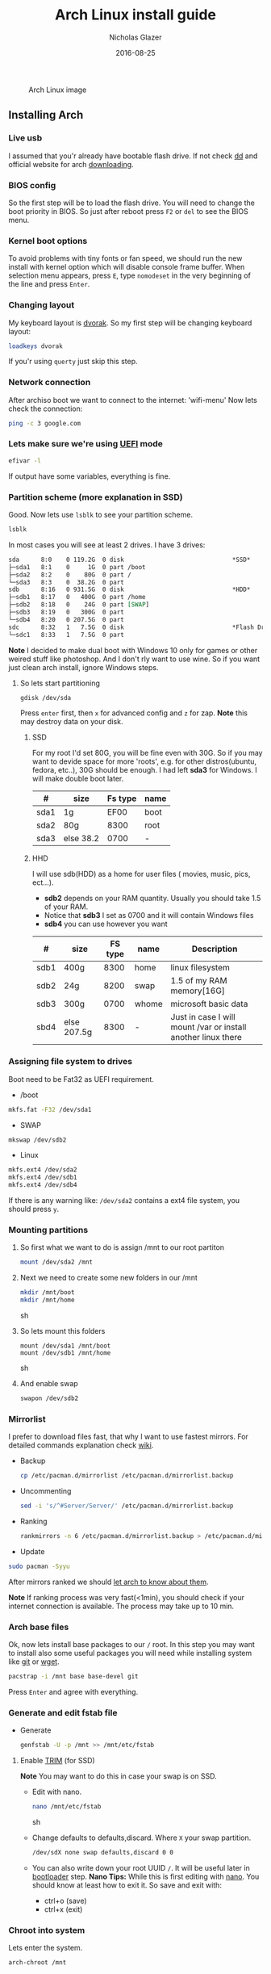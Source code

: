 #+TITLE:  Arch Linux install guide
#+AUTHOR: Nicholas Glazer
#+EMAIL:  glazer.nicholas@gmail.com
#+DATE:   2016-08-25

#+name: Arch
#+caption: Arch Linux image
#+attr_html: :align center
[[./arch-logo.png]] 

** Installing Arch
*** Live usb
 I assumed that you'r already have bootable flash drive.
 If not check [[https://wiki.archlinux.org/index.php/disk_cloning][dd]] and official website for arch [[https://www.archlinux.org/download/][downloading]].
*** BIOS config
 So the first step will be to load the flash drive.
 You will need to change the boot priority in BIOS. So just after reboot press =F2= or =del= to see the BIOS menu.
*** Kernel boot options
 To avoid problems with tiny fonts or fan speed, we should run the new install with kernel option which will disable console frame buffer.
 When selection menu appears, press =E=, type =nomodeset= in the very beginning of the line and press =Enter=.
*** Changing layout
 My keyboard layout is [[https://wiki.archlinux.org/index.php/Dvorak][dvorak]]. So my first step will be changing keyboard layout:
 #+BEGIN_SRC sh
 loadkeys dvorak
 #+END_SRC
 If you'r using =querty= just skip this step.
*** Network connection
After archiso boot we want to connect to the internet: 'wifi-menu'
Now lets check the connection:
#+BEGIN_SRC sh
ping -c 3 google.com
#+END_SRC
*** Lets make sure we're using [[https://wiki.archlinux.org/index.php/Unified_Extensible_Firmware_Interface][UEFI]] mode
#+BEGIN_SRC sh
efivar -l
#+END_SRC
If output have some variables, everything is fine.
*** Partition scheme (more explanation in SSD)
Good. Now lets use =lsblk= to see your partition scheme.
#+BEGIN_SRC sh
lsblk
#+END_SRC
In most cases you will see at least 2 drives. I have 3 drives:
#+BEGIN_SRC org
  sda      8:0    0 119.2G  0 disk                              *SSD*
  ├─sda1   8:1    0     1G  0 part /boot
  ├─sda2   8:2    0    80G  0 part /
  └─sda3   8:3    0  38.2G  0 part
  sdb      8:16   0 931.5G  0 disk                              *HDD*
  ├─sdb1   8:17   0   400G  0 part /home
  ├─sdb2   8:18   0    24G  0 part [SWAP]
  ├─sdb3   8:19   0   300G  0 part
  └─sdb4   8:20   0 207.5G  0 part
  sdc      8:32   1   7.5G  0 disk                              *Flash Drive*
  └─sdc1   8:33   1   7.5G  0 part
#+END_SRC
*Note* I decided to make dual boot with Windows 10 only for games or other weired stuff like photoshop. And I don't rly want to use wine.
So if you want just clean arch install, ignore Windows steps.
**** So lets start partitioning
#+BEGIN_SRC sh
gdisk /dev/sda
#+END_SRC
Press =enter= first, then =x= for advanced config and =z= for zap.
*Note* this may destroy data on your disk.
***** SSD
For my root I'd set 80G, you will be fine even with 30G. So if you may want to devide space for more 'roots', e.g. for other distros(ubuntu, fedora, etc..), 30G should be enough.
I had left *sda3* for Windows. I will make double boot later.

| #    | size      | Fs type | name |
|------+-----------+---------+------|
| sda1 | 1g        |    EF00 | boot |
| sda2 | 80g       |    8300 | root |
| sda3 | else 38.2 |    0700 | -    |
***** HHD
  I will use sdb(HDD) as a home for user files ( movies, music, pics, ect...).
  - *sdb2* depends on your RAM quantity. Usually you should take 1.5 of your RAM.
  - Notice that *sdb3* I set as 0700 and it will contain Windows files
  - *sdb4* you can use however you want
| #    | size        | FS type | name  | Description                                                   |
|------+-------------+---------+-------+---------------------------------------------------------------|
| sdb1 | 400g        |    8300 | home  | linux filesystem                                              |
| sdb2 | 24g         |    8200 | swap  | 1.5 of my RAM memory[16G]                                     |
| sdb3 | 300g        |    0700 | whome | microsoft basic data                                          |
| sbd4 | else 207.5g |    8300 | -     | Just in case I will mount /var or install another linux there |


*** Assigning file system to drives
Boot need to be Fat32 as UEFI requirement.
- /boot
#+BEGIN_SRC sh
 mkfs.fat -F32 /dev/sda1
#+END_SRC
- SWAP
#+BEGIN_SRC sh
mkswap /dev/sdb2
#+END_SRC
- Linux
#+BEGIN_SRC sh
mkfs.ext4 /dev/sda2
mkfs.ext4 /dev/sdb1
mkfs.ext4 /dev/sdb4
#+END_SRC
If there is any warning like: ~/dev/sda2~ contains a ext4 file system, you should press =y=.
*** Mounting partitions
1) So first what we want to do is assign /mnt to our root partiton
  #+BEGIN_SRC sh
  mount /dev/sda2 /mnt
  #+END_SRC
2) Next we need to create some new folders in our /mnt
   #+BEGIN_SRC sh
   mkdir /mnt/boot
   mkdir /mnt/home
   #+END_SRC sh
3) So lets mount this folders
   #+BEGIN_SRC
   mount /dev/sda1 /mnt/boot
   mount /dev/sdb1 /mnt/home
   #+END_SRC sh
4) And enable swap
   #+BEGIN_SRC sh
   swapon /dev/sdb2
   #+END_SRC
*** Mirrorlist
 I prefer to download files fast, that why I want to use fastest mirrors.
 For detailed commands explanation check [[https://wiki.archlinux.org/index.php/mirrors#List_by_speed][wiki]].
 - Backup
   #+BEGIN_SRC sh
   cp /etc/pacman.d/mirrorlist /etc/pacman.d/mirrorlist.backup
   #+END_SRC
 - Uncommenting
   #+BEGIN_SRC sh
   sed -i 's/^#Server/Server/' /etc/pacman.d/mirrorlist.backup
   #+END_SRC
 - Ranking
   #+BEGIN_SRC sh
   rankmirrors -n 6 /etc/pacman.d/mirrorlist.backup > /etc/pacman.d/mirrorlist
   #+END_SRC
 - Update
 #+BEGIN_SRC sh
 sudo pacman -Syyu
 #+END_SRC
 After mirrors ranked we should [[https://wiki.archlinux.org/index.php/mirrors#Force_pacman_to_refresh_the_package_lists][let arch to know about them]].

 *Note* If ranking process was very fast(<1min), you should check if your internet connection is available.
 The process may take up to 10 min.
*** Arch base files
 Ok, now lets install base packages to our =/= root.
 In this step you may want to install also some useful packages you will need while installing system like [[https://git-scm.com/doc][git]] or [[https://www.gnu.org/software/wget/][wget]].
 #+BEGIN_SRC sh
 pacstrap -i /mnt base base-devel git
 #+END_SRC
 Press =Enter= and agree with everything.
*** Generate and edit fstab file
- Generate
  #+BEGIN_SRC sh
  genfstab -U -p /mnt >> /mnt/etc/fstab
  #+END_SRC
**** Enable [[https://ru.wikipedia.org/wiki/TRIM][TRIM]] (for SSD)
*Note* You may want to do this in case your swap is on SSD.
- Edit with nano.
  #+BEGIN_SRC sh
  nano /mnt/etc/fstab
  #+END_SRC sh
- Change defaults to defaults,discard.
  Where ~X~ your swap partition.
  #+BEGIN_SRC org
  /dev/sdX none swap defaults,discard 0 0
  #+END_SRC
- You can also write down your root UUID ~/~. It will be useful later in [[https://wiki.archlinux.org/index.php/systemd-boot#Standard_root_installations][bootloader]] step.
  *Nano Tips:*
  While this is first editing with [[https://wiki.archlinux.org/index.php/nano][nano]]. You should know at least how to exit it.
  So save and exit with:
  - ctrl+o (save)
  - ctrl+x (exit)
*** Chroot into system
Lets enter the system.
#+BEGIN_SRC sh
arch-chroot /mnt
#+END_SRC
*** Vim
My next step will be installing [[https://wiki.archlinux.org/index.php/vim][vim]] text editor.
If you'r not familiar with vim and you don't have time to learn this *great* console editor, just skip this step and continue using *nano*.
#+BEGIN_SRC sh
sudo pacman -S vim
#+END_SRC
*Vim tips:*
- Press =esc= to make sure you are in *command mode*.
- For search press =/= and type:
  #+BEGIN_SRC sh
  en_US.UTF-8
  #+END_SRC
- Press =enter= and go into the *insert mode*
  1) by pressing =i= you will enter to insert mode (you can type and edit now)
  2) remove comments =#=
- Save and exit:
  1) type =:wq= (you will see this letters in a very bottom)
*** Locale
#+BEGIN_SRC sh
vim /etc/locale.gen
locale-gen
echo LANG=en_US.UTF-8 > /etc/locale.conf
export LANG=en_US.UTF-8
#+END_SRC
*** Localtime
Replace *Israel* with the country you prefer. You may also want to do =ls /usr/share/zoneinfo/= first, to explore folder.
#+BEGIN_SRC sh
ln -s /usr/share/zoneinfo/Israel > /etc/localtime
#+END_SRC
*** Hardware clock
#+BEGIN_SRC sh
hwclock --systohc -–utc
#+END_SRC
*** Hostname
**** Basic method (*working in arch-chroot*)
[[https://en.wikipedia.org/wiki/Hostname][Hostname]] is a unique name created to identify a machine on a network.
Replace ~uniquename~ with anything you want:
#+BEGIN_SRC sh
echo uniquename > /etc/hostname
#+END_SRC
*Note* Later you will see something like ~user@uniquename~
**** Generate with hostnamectl (*not working in arch-chroot!*)
#+BEGIN_SRC sh
hostnamectl set-hostname myhostname
#+END_SRC
*** Add repositories
Enabling multilib and Arch AUR community repositories.
If you are running a 64bit system then you need to enable the multilib repository.
- To do this open the pacman.conf file:
  #+BEGIN_SRC sh
  vim /etc/pacman.conf
  #+END_SRC
- Uncomment
  #+BEGIN_SRC org
  #[multilib]
  #Include = /etc/pacman.d/mirrorlist
  #+END_SRC

- *Tip!* 

  While we are still inside ~pacman.conf~ file
  Let’s also add the AUR repo so we can easily install packages from AUR.
  Add these lines at the bottom of the file:
  #+BEGIN_SRC org
  [archlinuxfr]
  Server = http://repo.archlinux.fr/$arch
  SigLevel = Never
  #+END_SRC
  Also you may want to add [[https://wiki.archlinux.org/index.php/Infinality][infinality]] lib:
  #+BEGIN_SRC org
  [infinality-bundle-fonts]
  Server = http://bohoomil.com/repo/fonts
  SigLevel = Never
  #+END_SRC
- And update the system
  #+BEGIN_SRC sh
  sudo pacman -Syyu
  #+END_SRC
*** Deps
Lets install some imortant dependecies:
*Note!* This step is not completed yet.
#+BEGIN_SRC sh
sudo pacman -S yaourt zsh emacs rfkill unzip openssh
#+END_SRC
#+BEGIN_SRC sh
yaourt -S htop powertop lm_sensors termite thefuck
#+END_SRC
*** Passwords
- Root
  #+BEGIN_SRC sh
passwd
  #+END_SRC
- User
  - First we need to add one:
     Replace ~username~ with one preffered by you:
     #+BEGIN_SRC sh
     useradd -m -g users -G wheel,storage,power -s /bin/zsh username
     #+END_SRC
  - Set password for a new user:
     #+BEGIN_SRC sh
     passwd username
     #+END_SRC
*** Sudoers
#+BEGIN_SRC sh
EDITOR=vim visudo
#+END_SRC
And we should uncomment this line:
#+BEGIN_SRC org
%wheel ALL=(ALL) ALL
#+END_SRC
*Note!* This system will be only for my own usage.
If you are using server or someone else have access to the wheel group. You may want to require sudoers to type root password, instead of their own.
In this case add this line:
#+BEGIN_SRC org
Defaults rootpw
#+END_SRC
*** Bootloader
- Checking EFI

  #+BEGIN_QUOTE
  @gloriouseggroll recommended to double check if our EFI variables had been mounted
  #+END_QUOTE
  #+BEGIN_SRC sh
   mount -t efivarfs efivarfs /sys/firmware/efi/efivars
  #+END_SRC
  You will see something like ~"efivarfs is already mounted"~, this means everything is fine.
- Boot manager

  So the [[https://wiki.archlinux.org/index.php/systemd-boot#Standard_root_installations][systemd-boot]] is a replacement for [[https://wiki.archlinux.org/index.php/GRUB][grub]].
  #+BEGIN_SRC sh
   bootctl install
  #+END_SRC
- Root UUID

  Do you remember I told you to write down your UUID of a root partition?
  If you didn't write it somewhere, type this:
  #+BEGIN_SRC sh
  blkid -s PARTUUID -o value /dev/sdxY
  #+END_SRC
  Where =x= is the device letter and =Y= is the partition number for the root partition.
  In my case I have root folder in sda2.
- [[https://wiki.archlinux.org/index.php/systemd-boot#Standard_root_installations][Kernel]] config file (add more description about intel and nvidia)
  - Update [[https://wiki.archlinux.org/index.php/microcode#systemd-boot][microcode]] to avoid freezes
   #+BEGIN_SRC sh
   sudo pacman -S intel-ucode
   #+END_SRC
  - Lets create a conf file
     #+BEGIN_SRC sh
     vim /boot/loader/entries/arch.conf
     #+END_SRC
  - And write down

     *Note!* The root options is very delicate part, you should double check them for your laptop model. For [[https://wiki.archlinux.org/index.php/ASUS_Zenbook_Pro_UX501][Zenbook Pro UX501VM]] I have this options working properly.
     #+BEGIN_SRC org
     title Arch Linux
     linux /vmlinuz-linux
     initrd /intel-ucode.img
     initrd /initramfs-linux.img
     options root=PARTUUID=write_down_root_UUID_here rw i915.preliminary_hw_support=1 intel_idle.max_cstate=1 i915.enable_execlists=0 acpi_osi= acpi_backlight=native quiet
     #+END_SRC
*** Network
**** General
- Checking drivers
  Lets see our drivers, what we need is *Network controller*
  #+BEGIN_SRC sh
  lspci -k
  ip link
  #+END_SRC
- And lets bring the interface up:
  It usually starts with =w=, in my case I have ~wlp3s0~:
  #+BEGIN_SRC sh
  ip link set wlp3s0 up
  #+END_SRC

*Tip* You can check [[https://wiki.archlinux.org/index.php/Wireless_network_configuration#Check_the_driver_status][more]] commands if you have any problems.

I'm using [[https://wiki.archlinux.org/index.php/Connman][connman]], so there are few other options [[https://wiki.archlinux.org/index.php/netctl#Installation][netctl]], [[https://wiki.archlinux.org/index.php/NetworkManager][NetworkManager]], [[https://wiki.archlinux.org/index.php/Wicd][Wicd]], [[https://wiki.archlinux.org/index.php/systemd-networkd][systemd-networkd]]. Last one preffered if you want manually to control the network connection.
**** Connman
So connman itself a command-line network manager.
[[https://github.com/wavexx/connman-notify#why-connman][Why should I use it?]]
#+BEGIN_SRC sh
sudo pacman -S connman wpa_supplicant connman_dmenu-git connman-notify
#+END_SRC
- *Note!* Make sure you disable everything that can be in conflict
#+BEGIN_SRC sh
sudo systemctl disable netctl.service / NetworkManager.service / dhcpcd.service
#+END_SRC
**** If Netctl
I felt some pain with ntectl bugs, trying to configure everything to work properly takes too much time. But just in case you still need/want this one.
- Installing drivers
#+BEGIN_SRC sh
 sudo pacman -S wpa_actiond wpa_supplicant dhclient dialog
#+END_SRC
- Default DHCP client
  I've had issues with connections, and 'dhclient' solved them.
  #+BEGIN_SRC sh
  sudo vim /etc/netctl/dhcp
  #+END_SRC
  #+BEGIN_SRC org
  #!/bin/sh
  DHCPClient='dhclient'
  #+END_SRC
- Issues
  I had iwlwifi [[https://bbs.archlinux.org/viewtopic.php?id=213363][bug]] and [[https://wiki.archlinux.org/index.php/Wireless_network_configuration#iwlwifi][iwlwifi.conf]] just in case.
*** Drivers
**** Touchpad
For touchpad *tap-to-click* use [[https://wiki.archlinux.org/index.php/Libinput#Touchpad_tapping][t]]his ~X11/xorg.conf.d/30-touchpad.conf~
#+BEGIN_SRC sh
sudo pacman -S xf86-input-libinput
#+END_SRC

This option indicates that the current keymap table should be printed on the standard output in the form of expressions that can be fed back to xmodmap.
#+BEGIN_SRC sh
xmodmap -pke 
#+END_SRC
**** Video
- *Note!* Be careful, this part may cause problems if you don't know what you are doing. *Read [[https://wiki.archlinux.org/index.php/bumblebee#Installing_Bumblebee_with_Intel.2FNVIDIA][bumblebee]] article first!*
- Install deps
  #+BEGIN_SRC sh
sudo pacman -S bumblebee mesa xf86-video-intel nvidia lib32-virtualgl lib32-nvidia-utils lib32-mesa-libgl
  #+END_SRC
pick mesa-libgl if in conflict as in bumblebee installation guide
pick xf86-input-libinput if in conflict for [[https://wiki.archlinux.org/index.php/ASUS_Zenbook_Pro_UX501#Touch_Pad][touchpad]] working properly
- Add username to bumblebee group
Change USER with your username
#+BEGIN_SRC sh
gpasswd -a USER bumblebee
#+END_SRC
- Enable bumblebee
  #+BEGIN_SRC sh
sudo systemctl enable bumblebeed.service
  #+END_SRC
**** Audio
[[https://wiki.archlinux.org/index.php/Advanced_Linux_Sound_Architecture#Installation][ALSA]] is a set of buit-in kernel modules,, but after install it may be muted.
- So lets install utils and manage it:
  #+BEGIN_SRC sh
  sudo pacman -S alsa-lib alsa-utils [[https://wiki.archlinux.org/index.php/PulseAudio#Installation][pulseaudio]]
  #+END_SRC
- And now lets unmute
  #+BEGIN_SRC sh
  alsamixer
  #+END_SRC
For more details see: [[https://wiki.archlinux.org/index.php/Advanced_Linux_Sound_Architecture#Unmute_with_alsamixer][#unmute with alsamixer]]
- We can test it
  #+BEGIN_SRC sh
  speaker-test -c 2
  #+END_SRC
*** Reboot
So now we can reboot:
#+BEGIN_SRC sh
exit
umount -R /mnt
reboot
#+END_SRC
** Desktop
*** X server
#+BEGIN_SRC sh
sudo pacman -S xorg-server xorg-server-utils xorg-xbacklight xbindkeys xorg-xinit xorg-xinput xorg-twm xorg-xclock xterm xdotool
#+END_SRC
**** xinit
- So first we need to check if we have [[https://wiki.archlinux.org/index.php/Xinit#xinitrc][xinitrc]] file in our user directory.
  #+BEGIN_SRC sh
  cat ~/.xinitrc
  #+END_SRC
- If not we should create or copy it:
  #+BEGIN_SRC sh
  sudo touch ~/. Xinitrc
  #+END_SRC
- Or we can just copy it from X11/xinit folder
  #+BEGIN_SRC sh
cp /etc/X11/xinit/xinitrc ~/.xinitrc
  #+END_SRC
- Don't forget to make it executable
  #+BEGIN_SRC sh
sudo chmod +x ~/.xinitrc
  #+END_SRC
- I want to load dvorak layout each time my system is loading and depends on [[https://wiki.archlinux.org/index.php/window_manager][window manager]] you choose, we should 'exec' it: 
  #+BEGIN_SRC sh
  setxkbmap dvorak &&
  exec awesome
  exit 0
  #+END_SRC
  To check if everything is working properly we can execute command =startx=.
**** xkeybindings
#+BEGIN_SRC sh
sudo pacman -S xbindkeys
#+END_SRC
Create a default file using xbindkeys:
#+BEGIN_SRC sh
xbindkeys --defaults > $HOME/.xbindkeysrc
#+END_SRC
Restart .xkeybindings
#+BEGIN_SRC sh
xbindkeys -p
#+END_SRC

*** Login manager
#+BEGIN_SRC sh
sudo pacman -S [[https://wiki.archlinux.org/index.php/SLiM#Configuration][slim]]
sudo systemctl enable slim.service
sudo git clone https://github.com/naglis/slim-minimal.git /usr/share/slim/themes/slim-minimal
#+END_SRC
#+BEGIN_SRC sh
sudo vim /etc/slim.conf
#+END_SRC

#+BEGIN_SRC org
default_user        me
current_theme       slim-minimal
#+END_SRC
*Tip!* To enter console, type =console= instead of username.
*** Display manager
If you had never used tilling wm's before, read this [[https://awesomewm.org/wiki/My_first_awesome#Change_the_theme][beginners guide]] for [[https://wiki.archlinux.org/index.php/awesome%0Ahttps://wiki.archlinux.org/index.php/awesome][awesome]].
#+BEGIN_SRC org
sudo pacman -S awesome vicious shifty
#+END_SRC
- Themes
This one is pretty good, but seems too dark for me, maybe later I will use it.
#+BEGIN_SRC sh
sudo git clone --recursive https://github.com/barwinco/pro /.config/awesome
#+END_SRC

This is the current one I'm using now, basically its a bundle of themes, so you can switch them:
#+BEGIN_SRC sh
cd ~/.config/awesome
git clone --recursive https://github.com/copycat-killer/awesome-copycats.git
#+END_SRC
*** Terminal *(more explanation needed)
So the [[https://wiki.archlinux.org/index.php/Termite][termite]] is kind of vim based terminal, which you can control with a lot of useful vim keybindings.
We already have [[https://wiki.archlinux.org/index.php/Xterm][xterm]] - simple but stable.
$ sudo pacman -S termite w3m
*** Keboard
$sudo pacman -S [[https://wiki.archlinux.org/index.php/ASUS_Zenbook_Prime_UX31A#Using_asus-kbd-backlight_from_AUR][asus-kbd-backlight]]
To allow users to change the brightness, write:
$ asus-kbd-backlight allowusers
Enable service
$ systemctl daemon-reload
$ systemctl start asus-kbd-backlight.service
$ systemctl enable asus-kbd-backlight.service
*** Power management
I will use [[https://wiki.archlinux.org/index.php/TLP][tlp]] tool for power management, also we already installed 'powertop'
$ sudo pacman -S tlp acpi_call
$ systemctl enable tlp.service
$ systemctl enable tlp-sleep.service
*NB* Archwiki recommended to disable 'systemd-rfkill.service' to avoid conflicts.
*** Fonts
**** Infinality
The [[https://wiki.archlinux.org/index.php/Infinality][infinality]] patchset aims to greatly improve font rendering in freetype2 and friends. It adds multiple new capabilities.
***** adding keyring
And if you skip the step with adding infinality lib into 'arch.conf', you should do this now.
$ sudo pacman-key -r ID 962DDE58

If you don't need fonts and you already know which fonts you want to set, you may want to install 'infinality-bundle' for all goods
$ yaourt -S infinality-bundle
$ yaourt -S freetype2-infinality fontconfig-infinality
***** if you want [[https://wiki.archlinux.org/index.php/Fonts#Font_packages][more fonts]] run:
=Make sure you know what you are doing. A lot of fonts may trash your cache.=

There is a good fonts for terminal [[https://github.com/powerline/fonts][powerline fonts]] .
$ cd && git clone https://github.com/powerline/fonts.git && cd _$ && ./install
This will install powerline fonts into your system.

USEFUL
you can check your font path with
$ xset q
and update cache there
$ fc-cache -vf ~/.local/share/fonts

A huge collection of free fonts (including ubuntu, inconsolata, droid, etc.)
$ yaourt -S ttf-google-fonts-git
*NB* Your font dialog might get very long as >100 fonts will be added and 250mb will be downloaded.
***** picking preset
Now lets configure your fonts
$ sudo fc-presets set

pick combi preset
***** fontconfig parameters
When you activate the combi preset, the content of 'custom' configuration files
(/etc/fonts/conf.avail.infinality/combi) can be changed.
So I will change monospace and sans-serif to 'Roboto'
When you are done, do not forget to create a backup copy of the 'combi' directory.

=Tip= To see all installed fonts:
$ fc-list : file

*NB* The README for fontconfig-infinality says that '/etc/fonts/local.conf' should either not exist, or have no infinality-related configurations in it. The local.conf is now obsolete and completely replaced by this configuration.
***** realtime font preview
$ yaourt -S grip-git
and run
$ g
*** emacs *(more explanation needed)
=Tip= Be aware of [[https://wiki.archlinux.org/index.php/Infinality#Emacs][Noto Font]].
First time I didn't realized that this may cause a problem, so I just picked this Noto font and I can tell you that spacemacs is pretty ugly with this font family.
***** So now I will install my IDE and configure it a bit
$ sudo pacman -S emacs
***** I'm using [[https://github.com/syl20bnr/spacemacs#introduction][spacemacs]] so lets install it

$ git clone https://github.com/syl20bnr/spacemacs ~/.emacs.d

*** zsh
$ git clone https://github.com/tarjoilija/zgen.git .zgen
$ git clone https://github.com/unixorn/zsh-quickstart-kit.git

[[https://github.com/sorin-ionescu/prezto][prezto]]
***** So first we need to run zsh
$ zsh
***** clone prezto repo
$ git clone --recursive https://github.com/sorin-ionescu/prezto.git "${ZDOTDIR:-$HOME}/.zprezto"
***** Create a new Zsh configuration by copying the Zsh configuration files provided:
$ setopt EXTENDED_GLOB
$ for rcfile in "${ZDOTDIR:-$HOME}"/.zprezto/runcoms/^README.md(.N); do
ln -s "$rcfile" "${ZDOTDIR:-$HOME}/.${rcfile:t}"
done
***** Set Zsh as your default shell:
$ chsh -s /bin/zsh
and open new window with zsh
***** Themes
****** Check themes list
$ prompt -l
****** To preview a theme
Lest set the preffered one
$ prompt -s adam2
Load the theme you like in ~/.zpreztorc then open a new Zsh terminal window or tab.
*** Media
**** Browser
$ yaourt -S chromium chromium-pepper-flash
**** Video
$ sudo pacman -S ffmpeg vlc-nox
**** Broadcasting
$ yaourt -S obs-studio
**** Screenshots
$ sudo yaourt -S [[https://github.com/naelstrof/maim][maim]] slop
**** Audio
$ sudo pacman -S lollypop cmus
**** CPU
For more explanations check this [[https://forums.opensuse.org/showthread.php/499036-How-do-I-set-the-CPU-Frequency-Governor-In-Opensuse-13-1?p=2650573#post2650573][link]]
$ sudo pacman -S cpupower
$ sudo systemctl enable cpupower.service
$ sudo systemctl start cpupower.service
cpupower frequency-info
**** Torrent tracker
$ yaourt -S rtorrent-vi-color
You may want to install '$ yaourt -S rtorrent' if you want rtorrent without vim keybindings
** Notes for me
*C* Dont forget to make infinality script for replacing combi folder
** Resources

This may be handy for zenbook owners [[https://wiki.archlinux.org/index.php/ASUS_Zenbook_Pro_UX501][Zenbook Pro UX501VM]]

